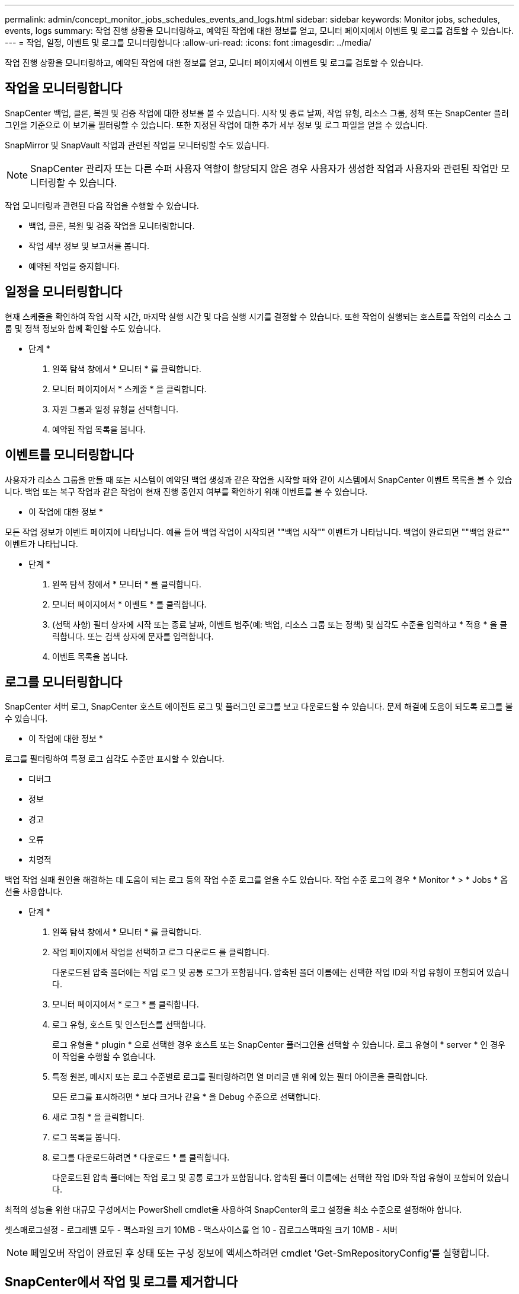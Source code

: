 ---
permalink: admin/concept_monitor_jobs_schedules_events_and_logs.html 
sidebar: sidebar 
keywords: Monitor jobs, schedules, events, logs 
summary: 작업 진행 상황을 모니터링하고, 예약된 작업에 대한 정보를 얻고, 모니터 페이지에서 이벤트 및 로그를 검토할 수 있습니다. 
---
= 작업, 일정, 이벤트 및 로그를 모니터링합니다
:allow-uri-read: 
:icons: font
:imagesdir: ../media/


[role="lead"]
작업 진행 상황을 모니터링하고, 예약된 작업에 대한 정보를 얻고, 모니터 페이지에서 이벤트 및 로그를 검토할 수 있습니다.



== 작업을 모니터링합니다

SnapCenter 백업, 클론, 복원 및 검증 작업에 대한 정보를 볼 수 있습니다. 시작 및 종료 날짜, 작업 유형, 리소스 그룹, 정책 또는 SnapCenter 플러그인을 기준으로 이 보기를 필터링할 수 있습니다. 또한 지정된 작업에 대한 추가 세부 정보 및 로그 파일을 얻을 수 있습니다.

SnapMirror 및 SnapVault 작업과 관련된 작업을 모니터링할 수도 있습니다.


NOTE: SnapCenter 관리자 또는 다른 수퍼 사용자 역할이 할당되지 않은 경우 사용자가 생성한 작업과 사용자와 관련된 작업만 모니터링할 수 있습니다.

작업 모니터링과 관련된 다음 작업을 수행할 수 있습니다.

* 백업, 클론, 복원 및 검증 작업을 모니터링합니다.
* 작업 세부 정보 및 보고서를 봅니다.
* 예약된 작업을 중지합니다.




== 일정을 모니터링합니다

현재 스케줄을 확인하여 작업 시작 시간, 마지막 실행 시간 및 다음 실행 시기를 결정할 수 있습니다. 또한 작업이 실행되는 호스트를 작업의 리소스 그룹 및 정책 정보와 함께 확인할 수도 있습니다.

* 단계 *

. 왼쪽 탐색 창에서 * 모니터 * 를 클릭합니다.
. 모니터 페이지에서 * 스케줄 * 을 클릭합니다.
. 자원 그룹과 일정 유형을 선택합니다.
. 예약된 작업 목록을 봅니다.




== 이벤트를 모니터링합니다

사용자가 리소스 그룹을 만들 때 또는 시스템이 예약된 백업 생성과 같은 작업을 시작할 때와 같이 시스템에서 SnapCenter 이벤트 목록을 볼 수 있습니다. 백업 또는 복구 작업과 같은 작업이 현재 진행 중인지 여부를 확인하기 위해 이벤트를 볼 수 있습니다.

* 이 작업에 대한 정보 *

모든 작업 정보가 이벤트 페이지에 나타납니다. 예를 들어 백업 작업이 시작되면 ""백업 시작"" 이벤트가 나타납니다. 백업이 완료되면 ""백업 완료"" 이벤트가 나타납니다.

* 단계 *

. 왼쪽 탐색 창에서 * 모니터 * 를 클릭합니다.
. 모니터 페이지에서 * 이벤트 * 를 클릭합니다.
. (선택 사항) 필터 상자에 시작 또는 종료 날짜, 이벤트 범주(예: 백업, 리소스 그룹 또는 정책) 및 심각도 수준을 입력하고 * 적용 * 을 클릭합니다. 또는 검색 상자에 문자를 입력합니다.
. 이벤트 목록을 봅니다.




== 로그를 모니터링합니다

SnapCenter 서버 로그, SnapCenter 호스트 에이전트 로그 및 플러그인 로그를 보고 다운로드할 수 있습니다. 문제 해결에 도움이 되도록 로그를 볼 수 있습니다.

* 이 작업에 대한 정보 *

로그를 필터링하여 특정 로그 심각도 수준만 표시할 수 있습니다.

* 디버그
* 정보
* 경고
* 오류
* 치명적


백업 작업 실패 원인을 해결하는 데 도움이 되는 로그 등의 작업 수준 로그를 얻을 수도 있습니다. 작업 수준 로그의 경우 * Monitor * > * Jobs * 옵션을 사용합니다.

* 단계 *

. 왼쪽 탐색 창에서 * 모니터 * 를 클릭합니다.
. 작업 페이지에서 작업을 선택하고 로그 다운로드 를 클릭합니다.
+
다운로드된 압축 폴더에는 작업 로그 및 공통 로그가 포함됩니다. 압축된 폴더 이름에는 선택한 작업 ID와 작업 유형이 포함되어 있습니다.

. 모니터 페이지에서 * 로그 * 를 클릭합니다.
. 로그 유형, 호스트 및 인스턴스를 선택합니다.
+
로그 유형을 * plugin * 으로 선택한 경우 호스트 또는 SnapCenter 플러그인을 선택할 수 있습니다. 로그 유형이 * server * 인 경우 이 작업을 수행할 수 없습니다.

. 특정 원본, 메시지 또는 로그 수준별로 로그를 필터링하려면 열 머리글 맨 위에 있는 필터 아이콘을 클릭합니다.
+
모든 로그를 표시하려면 * 보다 크거나 같음 * 을 Debug 수준으로 선택합니다.

. 새로 고침 * 을 클릭합니다.
. 로그 목록을 봅니다.
. 로그를 다운로드하려면 * 다운로드 * 를 클릭합니다.
+
다운로드된 압축 폴더에는 작업 로그 및 공통 로그가 포함됩니다. 압축된 폴더 이름에는 선택한 작업 ID와 작업 유형이 포함되어 있습니다.



최적의 성능을 위한 대규모 구성에서는 PowerShell cmdlet을 사용하여 SnapCenter의 로그 설정을 최소 수준으로 설정해야 합니다.

셋스매로그설정 - 로그레벨 모두 - 맥스파일 크기 10MB - 맥스사이스롤 업 10 - 잡로그스맥파일 크기 10MB - 서버


NOTE: 페일오버 작업이 완료된 후 상태 또는 구성 정보에 액세스하려면 cmdlet 'Get-SmRepositoryConfig'를 실행합니다.



== SnapCenter에서 작업 및 로그를 제거합니다

SnapCenter에서 백업, 복원, 클론, 검증 작업 및 로그를 제거할 수 있습니다. SnapCenter는 사용자가 제거하지 않는 한 성공하거나 실패한 작업 로그를 무기한 저장합니다. 스토리지를 보충하기 위해 제거할 수 있습니다.

* 이 작업에 대한 정보 *

현재 작업 중인 작업이 없어야 합니다. 작업 ID를 제공하여 특정 작업을 제거하거나 지정된 기간 내에 작업을 제거할 수 있습니다.

호스트를 유지보수 모드로 전환하여 작업을 제거할 필요는 없습니다.

* 단계 *

. PowerShell을 실행합니다.
. 명령 프롬프트에서 "열기 - SMConnection"을 입력합니다
. 명령 프롬프트에서 'Remove-Smobs'를 입력합니다
. 왼쪽 탐색 창에서 * 모니터 * 를 클릭합니다.
. 모니터 페이지에서 * 작업 * 을 클릭합니다.
. 작업 페이지에서 작업의 상태를 검토합니다.


.관련 정보
cmdlet과 함께 사용할 수 있는 매개 변수와 이에 대한 설명은 running_get-Help command_name_에서 확인할 수 있습니다. 또는 을 참조할 수도 있습니다 https://library.netapp.com/ecm/ecm_download_file/ECMLP2886205["SnapCenter 소프트웨어 cmdlet 참조 가이드"^].
